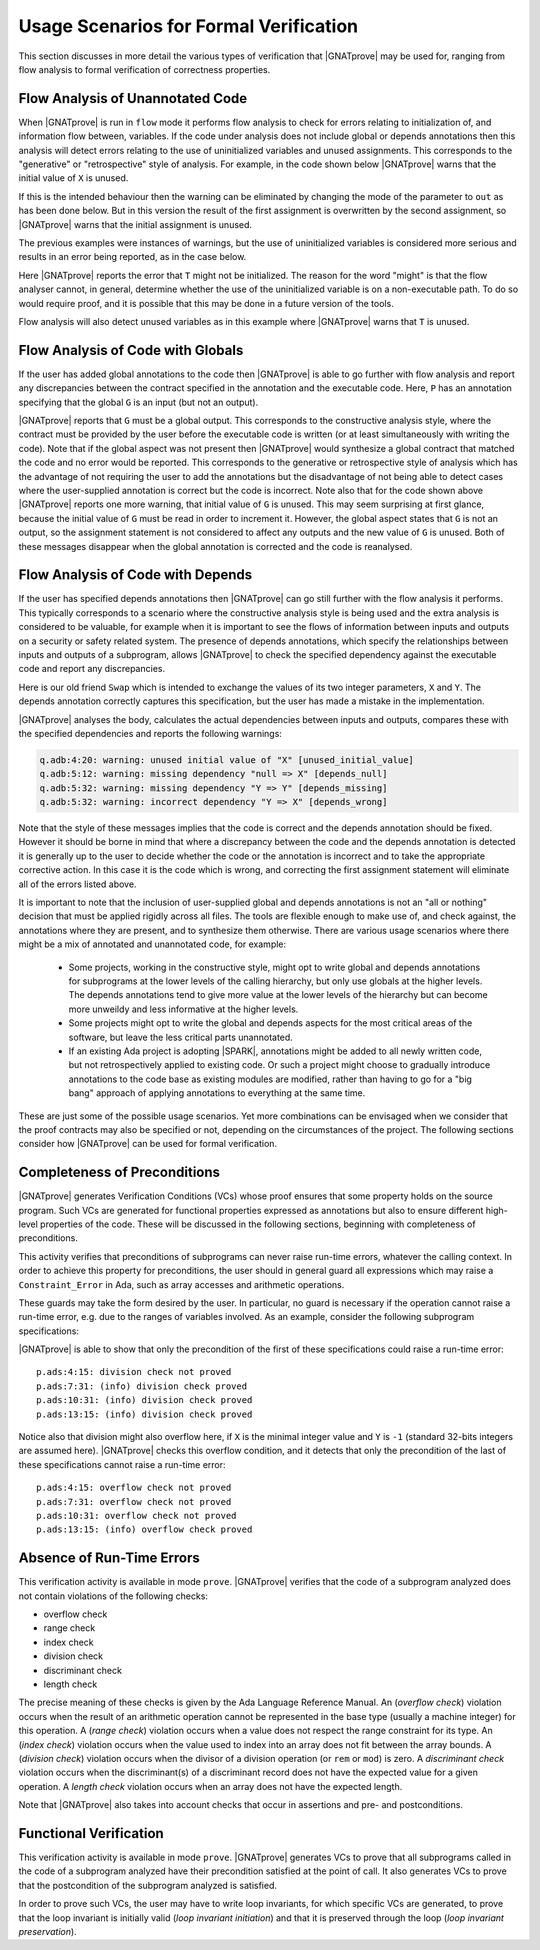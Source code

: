 .. _usage scenarios for formal verification:

***************************************
Usage Scenarios for Formal Verification
***************************************

..  Note that, in many cases, ad-hoc data structures based on pointers can be
    replaced by the use of standard Ada containers (vectors, lists, sets, maps,
    etc.) Although the implementation of standard containers is not in |SPARK|,
    we have defined a slightly modified version of these targeted at formal
    verification. These formal containers are implemented in the GNAT standard
    library. These alternative containers are typical of the tradeoffs implicit
    in |SPARK|: favor automatic formal verification as much as possible, at the
    cost of minor adaptations to the code.

This section discusses in more detail the various types of verification that
|GNATprove| may be used for, ranging from flow analysis to formal verification
of correctness properties.

.. _flow analysis of unannotated code:

Flow Analysis of Unannotated Code
---------------------------------

When |GNATprove| is run in ``flow`` mode it performs flow analysis to check
for errors relating to initialization of, and information flow between,
variables. If the code under analysis does not include global or depends
annotations then this analysis will detect errors relating to the use of
uninitialized variables and unused assignments. This corresponds to the 
"generative" or "retrospective" style of analysis. For example, in the code
shown below |GNATprove| warns that the initial value of ``X`` is unused.

.. code-block:: ada
   :linenos:

   procedure P (X : in out Integer) is
   begin
      X := 10;
   end P;

If this is the intended behaviour then the warning can be eliminated by
changing the mode of the parameter to ``out`` as has been done below.
But in this version the result of the first assignment is overwritten
by the second assignment, so |GNATprove| warns that the initial
assignment is unused.

.. code-block:: ada
   :linenos:

   procedure P (X : out Integer) is
   begin
      X := 0;
      X := 10;
   end P;

The previous examples were instances of warnings, but the use of
uninitialized variables is considered more serious and results in
an error being reported, as in the case below.

.. code-block:: ada
   :linenos:

   procedure P (X : out Integer) is
      T : Integer;
   begin
      X := T;
   end P;

Here |GNATprove| reports the error that ``T`` might not be initialized.
The reason for the word "might" is that the flow analyser cannot, in
general, determine whether the use of the uninitialized variable is on
a non-executable path. To do so would require proof, and it is possible
that this may be done in a future version of the tools.

Flow analysis will also detect unused variables as in this example
where |GNATprove| warns that ``T`` is unused.

.. code-block:: ada
   :linenos:

   procedure P (X : out Integer) is
      T : Integer;
   begin
      X := 0;
   end P;

.. _flow analysis of code with globals:

Flow Analysis of Code with Globals 
----------------------------------

If the user has added global annotations to the code then |GNATprove|
is able to go further with flow analysis and report any discrepancies
between the contract specified in the annotation and the executable
code. Here, ``P`` has an annotation specifying that the global ``G``
is an input (but not an output).

.. code-block:: ada
   :linenos:

   procedure P
      with Global => (Input => G)
   is
   begin
      G := G + 1;
   end P;

|GNATprove| reports that ``G`` must be a global output. This corresponds
to the constructive analysis style, where the contract must be provided
by the user before the executable code is written (or at least simultaneously
with writing the code). Note that if the global aspect was not present then
|GNATprove| would synthesize a global contract that matched the code and no
error would be reported. This corresponds to the generative or retrospective
style of analysis which has the advantage of not requiring the user to add
the annotations but the disadvantage of not being able to detect cases where
the user-supplied annotation is correct but the code is incorrect. Note also
that for the code shown above |GNATprove| reports one more warning, that
initial value of ``G`` is unused. This may seem surprising at first glance,
because the initial value of ``G`` must be read in order to increment it.
However, the global aspect states that ``G`` is not an output, so the
assignment statement is not considered to affect any outputs and the new
value of ``G`` is unused. Both of these messages disappear when the global
annotation is corrected and the code is reanalysed.

.. _flow analysis of code with depends:

Flow Analysis of Code with Depends 
----------------------------------

If the user has specified depends annotations then |GNATprove| can go still
further with the flow analysis it performs. This typically corresponds to a
scenario where the constructive analysis style is being used and the extra
analysis is considered to be valuable, for example when it is important to
see the flows of information between inputs and outputs on a security or
safety related system. The presence of depends annotations, which specify
the relationships between inputs and outputs of a subprogram, allows
|GNATprove| to check the specified dependency against the executable code
and report any discrepancies.

Here is our old friend ``Swap`` which is intended to exchange the values
of its two integer parameters, ``X`` and ``Y``. The depends annotation
correctly captures this specification, but the user has made a mistake in
the implementation.

.. code-block:: ada
   :linenos:

   procedure Swap (X, Y : in out Integer)
      with Depends => (X => Y, Y => X)
   is
      T : Integer;
   begin
      T := Y; -- should be T := X;
      X := Y;
      Y := T;
   end Swap;

|GNATprove| analyses the body, calculates the actual dependencies between
inputs and outputs, compares these with the specified dependencies and
reports the following warnings:

.. code-block:: ada

   q.adb:4:20: warning: unused initial value of "X" [unused_initial_value]
   q.adb:5:12: warning: missing dependency "null => X" [depends_null]
   q.adb:5:32: warning: missing dependency "Y => Y" [depends_missing]
   q.adb:5:32: warning: incorrect dependency "Y => X" [depends_wrong]

Note that the style of these messages implies that the code is correct and
the depends annotation should be fixed. However it should be borne in
mind that where a discrepancy between the code and the depends annotation
is detected it is generally up to the user to decide whether the code or
the annotation is incorrect and to take the appropriate corrective action.
In this case it is the code which is wrong, and correcting the first
assignment statement will eliminate all of the errors listed above.

It is important to note that the inclusion of user-supplied global and
depends annotations is not an "all or nothing" decision that must be
applied rigidly across all files. The tools are flexible enough to make
use of, and check against, the annotations where they are present, and
to synthesize them otherwise. There are various usage scenarios where
there might be a mix of annotated and unannotated code, for example:

 - Some projects, working in the constructive style, might opt to write
   global and depends annotations for subprograms at the lower levels
   of the calling hierarchy, but only use globals at the higher levels.
   The depends annotations tend to give more value at the lower levels
   of the hierarchy but can become more unweildy and less informative at
   the higher levels.

 - Some projects might opt to write the global and depends aspects for
   the most critical areas of the software, but leave the less critical
   parts unannotated.

 - If an existing Ada project is adopting |SPARK|, annotations might be
   added to all newly written code, but not retrospectively applied to
   existing code. Or such a project might choose to gradually introduce
   annotations to the code base as existing modules are modified, rather
   than having to go for a "big bang" approach of applying annotations to
   everything at the same time.

These are just some of the possible usage scenarios. Yet more combinations
can be envisaged when we consider that the proof contracts may also be
specified or not, depending on the circumstances of the project. The
following sections consider how |GNATprove| can be used for formal
verification.

.. _completeness of preconditions:

Completeness of Preconditions
-----------------------------

|GNATprove| generates Verification Conditions (VCs) whose proof ensures that some
property holds on the source program. Such VCs are generated for functional
properties expressed as annotations but also to ensure different high-level
properties of the code. These will be discussed in the following sections,
beginning with completeness of preconditions.

This activity verifies that preconditions of subprograms can never raise
run-time errors, whatever the calling context. In order to achieve this
property for preconditions, the user should in general guard all expressions
which may raise a ``Constraint_Error`` in Ada, such as array accesses and
arithmetic operations.

These guards may take the form desired by the user. In particular, no guard is
necessary if the operation cannot raise a run-time error, e.g. due to the
ranges of variables involved. As an example, consider the following subprogram
specifications:

.. code-block:: ada
   :linenos:

   procedure Not_Guarded (X, Y : Integer) with
     Pre => X / Y > 0;

   procedure Guarded_And_Then (X, Y : Integer) with
     Pre => Y /= 0 and then X / Y > 0;

   procedure Guarded_If_Then (X, Y : Integer) with
     Pre => (if Y /= 0 then X / Y > 0);

   procedure No_Need_For_Guard (X, Y : Positive) with
     Pre => X / Y > 0;

|GNATprove| is able to show that only the precondition of the first of these
specifications could raise a run-time error::

   p.ads:4:15: division check not proved
   p.ads:7:31: (info) division check proved
   p.ads:10:31: (info) division check proved
   p.ads:13:15: (info) division check proved

Notice also that division might also overflow here, if ``X`` is the minimal
integer value and ``Y`` is ``-1`` (standard 32-bits integers are assumed
here). |GNATprove| checks this overflow condition, and it detects that only
the precondition of the last of these specifications cannot raise a run-time
error::

   p.ads:4:15: overflow check not proved
   p.ads:7:31: overflow check not proved
   p.ads:10:31: overflow check not proved
   p.ads:13:15: (info) overflow check proved

.. _absence of run-time errors:

Absence of Run-Time Errors
--------------------------

This verification activity is available in mode ``prove``.
|GNATprove| verifies that the code of a subprogram analyzed does not contain
violations of the following checks:

* overflow check
* range check
* index check
* division check
* discriminant check
* length check

The precise meaning of these checks is given by the Ada Language Reference
Manual. An (*overflow check*) violation occurs when the result of an arithmetic
operation cannot be represented in the base type (usually a machine integer)
for this operation. A (*range check*) violation occurs when a value does not
respect the range constraint for its type. An (*index check*) violation occurs
when the value used to index into an array does not fit between the array
bounds. A (*division check*) violation occurs when the divisor of a division
operation (or ``rem`` or ``mod``) is zero. A *discriminant check* violation
occurs when the discriminant(s) of a discriminant record does not have the
expected value for a given operation. A *length check* violation occurs when an
array does not have the expected length.

Note that |GNATprove| also takes into account checks that occur in assertions
and pre- and postconditions.

.. _functional verification:

Functional Verification
-----------------------

This verification activity is available in mode ``prove``.  |GNATprove| generates
VCs to prove that all subprograms called in the code of a subprogram analyzed
have their precondition satisfied at the point of call. It also generates VCs
to prove that the postcondition of the subprogram analyzed is satisfied.

In order to prove such VCs, the user may have to write loop invariants, for
which specific VCs are generated, to prove that the loop invariant is initially
valid (*loop invariant initiation*) and that it is preserved through the loop
(*loop invariant preservation*).

